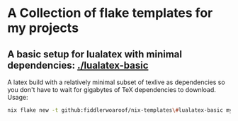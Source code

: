* A Collection of flake templates for my projects

** A basic setup for lualatex with minimal dependencies: [[./lualatex-basic]]

A latex build with a relatively minimal subset of texlive as
dependencies so you don't have to wait for gigabytes of TeX
dependencies to download. Usage:

#+begin_src zsh
  nix flake new -t github:fiddlerwoaroof/nix-templates\#lualatex-basic my-document
#+end_src
